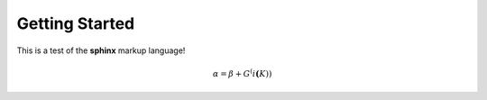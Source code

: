 ================
Getting Started
================

This is a test of the **sphinx** markup language!

.. math::

  \alpha = \beta + G^(i \mathbf(K)) 


